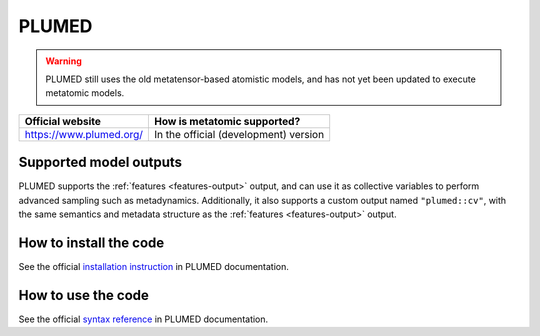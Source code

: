 .. _engine-plumed:

PLUMED
======

.. warning::

    PLUMED still uses the old metatensor-based atomistic models, and has not yet
    been updated to execute metatomic models.


.. list-table::
   :header-rows: 1

   * - Official website
     - How is metatomic supported?
   * - https://www.plumed.org/
     - In the official (development) version


Supported model outputs
^^^^^^^^^^^^^^^^^^^^^^^

PLUMED supports the :ref:`features <features-output>` output, and can use it as
collective variables to perform advanced sampling such as metadynamics.
Additionally, it also supports a custom output named ``"plumed::cv"``, with the
same semantics and metadata structure as the :ref:`features <features-output>`
output.

How to install the code
^^^^^^^^^^^^^^^^^^^^^^^

See the official `installation instruction`_ in PLUMED documentation.

How to use the code
^^^^^^^^^^^^^^^^^^^

See the official `syntax reference`_ in PLUMED documentation.

.. _installation instruction: https://www.plumed.org/doc-v2.10/user-doc/html/_m_e_t_a_t_e_n_s_o_r_m_o_d.html
.. _syntax reference: https://www.plumed.org/doc-v2.10/user-doc/html/_m_e_t_a_t_e_n_s_o_r.html
